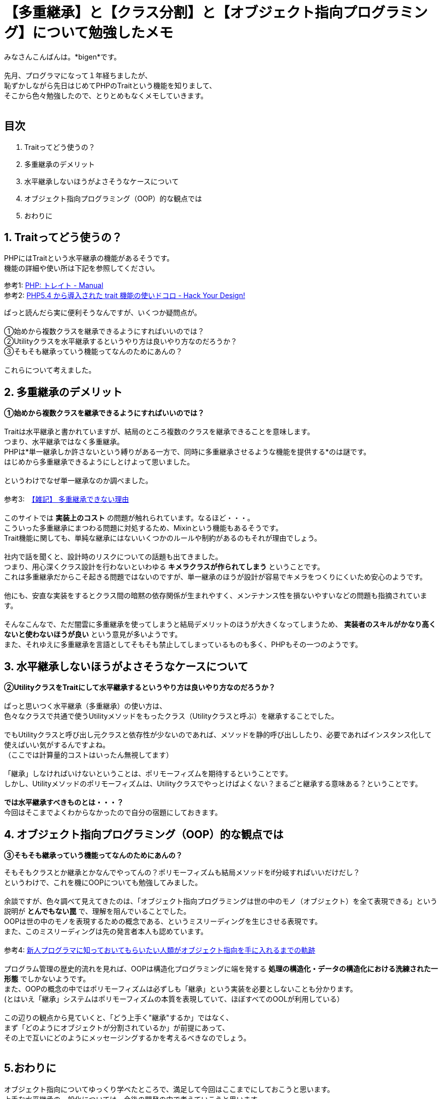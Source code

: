 = 【多重継承】と【クラス分割】と【オブジェクト指向プログラミング】について勉強したメモ
:published_at: 2017-11-19
:hp-tags: bigen,OOP,ObjectOrientdPrograming,Trait

みなさんこんばんは。*bigen*です。 +
 +
先月、プログラマになって１年経ちましたが、 +
恥ずかしながら先日はじめてPHPのTraitという機能を知りまして、 +
そこから色々勉強したので、とりとめもなくメモしていきます。 +
 +

## 目次
. Traitってどう使うの？ +
. 多重継承のデメリット +
. 水平継承しないほうがよさそうなケースについて +
. オブジェクト指向プログラミング（OOP）的な観点では +
. おわりに +

## 1. Traitってどう使うの？
PHPにはTraitという水平継承の機能があるそうです。 +
機能の詳細や使い所は下記を参照してください。 +

参考1: http://php.net/manual/ja/language.oop5.traits.php[PHP: トレイト - Manual] +
参考2: http://blog.toshimaru.net/php-trait/[PHP5.4 から導入された trait 機能の使いドコロ - Hack Your Design!] +

ぱっと読んだら実に便利そうなんですが、いくつか疑問点が。 +
 +
①始めから複数クラスを継承できるようにすればいいのでは？ +
②Utilityクラスを水平継承するというやり方は良いやり方なのだろうか？ +
③そもそも継承っていう機能ってなんのためにあんの？ +
 +
これらについて考えました。
 +

## 2. 多重継承のデメリット
**①始めから複数クラスを継承できるようにすればいいのでは？ ** +
 +
Traitは水平継承と書かれていますが、結局のところ複数のクラスを継承できることを意味します。 +
つまり、水平継承ではなく多重継承。 +
PHPは*単一継承しか許さないという縛りがある一方で、同時に多重継承させるような機能を提供する*のは謎です。 +
はじめから多重継承できるようにしとけよって思いました。 +
 +
というわけでなぜ単一継承なのか調べました。 +
 +
参考3:　http://ufcpp.net/study/csharp/oop/oo_multipleinheritance[【雑記】 多重継承できない理由] +
 +
このサイトでは *実装上のコスト* の問題が触れられています。なるほど・・・。 +
こういった多重継承にまつわる問題に対処するため、Mixinという機能もあるそうです。 +
Trait機能に関しても、単純な継承にはないいくつかのルールや制約があるのもそれが理由でしょう。 +
 +
社内で話を聞くと、設計時のリスクについての話題も出てきました。 +
つまり、用心深くクラス設計を行わないといわゆる *キメラクラスが作られてしまう* ということです。 +
これは多重継承だからこそ起きる問題ではないのですが、単一継承のほうが設計が容易でキメラをつくりにくいため安心のようです。 +
 +
他にも、安直な実装をするとクラス間の暗黙の依存関係が生まれやすく、メンテナンス性を損ないやすいなどの問題も指摘されています。 +
 +
そんなこんなで、ただ闇雲に多重継承を使ってしまうと結局デメリットのほうが大きくなってしまうため、 *実装者のスキルがかなり高くないと使わないほうが良い* という意見が多いようです。 +
また、それゆえに多重継承を言語としてそもそも禁止してしまっているものも多く、PHPもその一つのようです。 +

## 3. 水平継承しないほうがよさそうなケースについて
**②UtilityクラスをTraitにして水平継承するというやり方は良いやり方なのだろうか？ ** +
 +
ぱっと思いつく水平継承（多重継承）の使い方は、 +
色々なクラスで共通で使うUtilityメソッドをもったクラス（Utilityクラスと呼ぶ）を継承することでした。 +
 +
でもUtilityクラスと呼び出し元クラスと依存性が少ないのであれば、メソッドを静的呼び出ししたり、必要であればインスタンス化して使えばいい気がするんですよね。 +
（ここでは計算量的コストはいったん無視してます） +
 +
「継承」しなければいけないということは、ポリモーフィズムを期待するということです。 +
しかし、Utilityメソッドのポリモーフィズムは、Utilityクラスでやっとけばよくない？まるごと継承する意味ある？ということです。 +
 +
*では水平継承すべきものとは・・・？* +
今回はそこまでよくわからなかったので自分の宿題にしておきます。 +

## 4. オブジェクト指向プログラミング（OOP）的な観点では
**③そもそも継承っていう機能ってなんのためにあんの？**

そもそもクラスとか継承とかなんでやってんの？ポリモーフィズムも結局メソッドをif分岐すればいいだけだし？ +
というわけで、これを機にOOPについても勉強してみました。 +
 +
余談ですが、色々調べて見えてきたのは、「オブジェクト指向プログラミングは世の中のモノ（オブジェクト）を全て表現できる」という説明が *とんでもない罠* で、理解を阻んでいることでした。 +
OOPは世の中のモノを表現するための概念である、というミスリーディングを生じさせる表現です。 +
また、このミスリーディングは先の発言者本人も認めています。 +
 +
参考4: https://qiita.com/hirokidaichi/items/591ad96ab12938878fe1[新人プログラマに知っておいてもらいたい人類がオブジェクト指向を手に入れるまでの軌跡] +
 +
 プログラム管理の歴史的流れを見れば、OOPは構造化プログラミングに端を発する *処理の構造化・データの構造化における洗練された一形態* でしかないようです。 +
 また、OOPの概念の中ではポリモーフィズムは必ずしも「継承」という実装を必要としないことも分かります。 +
(とはいえ「継承」システムはポリモーフィズムの本質を表現していて、ほぼすべてのOOLが利用している） +
  +
 この辺りの観点から見ていくと、「どう上手く"継承"するか」ではなく、 +
 まず「どのようにオブジェクトが分割されているか」が前提にあって、 +
 その上で互いにどのようにメッセージングするかを考えるべきなのでしょう。 +
  +

## 5.おわりに
オブジェクト指向についてゆっくり学べたところで、満足して今回はここまでにしておこうと思います。 +
上手な水平継承の一般化については、今後の開発の中で考えていこうと思います。 +
 +
 ところで、「継承」以外の概念でポリモーフィズムを実装しているオブジェクト指向言語があれば是非教えてください。 +
 +
それでは。